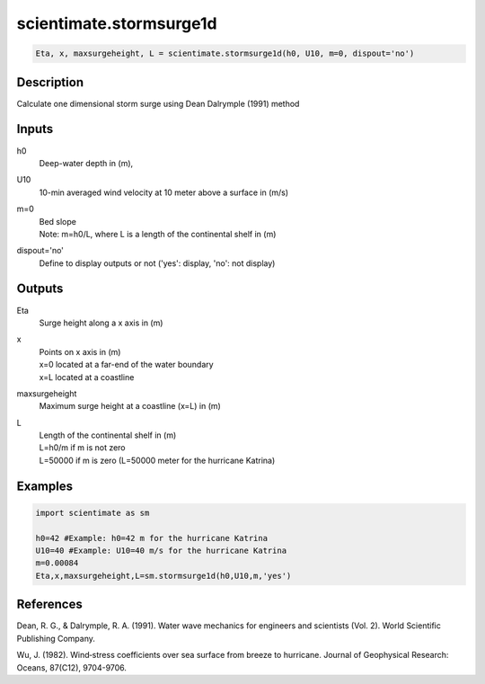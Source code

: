.. ++++++++++++++++++++++++++++++++YA LATIF++++++++++++++++++++++++++++++++++
.. +                                                                        +
.. + ScientiMate                                                            +
.. + Earth-Science Data Analysis Library                                    +
.. +                                                                        +
.. + Developed by: Arash Karimpour                                          +
.. + Contact     : www.arashkarimpour.com                                   +
.. + Developed/Updated (yyyy-mm-dd): 2018-03-01                             +
.. +                                                                        +
.. ++++++++++++++++++++++++++++++++++++++++++++++++++++++++++++++++++++++++++

scientimate.stormsurge1d
========================

.. code:: python

    Eta, x, maxsurgeheight, L = scientimate.stormsurge1d(h0, U10, m=0, dispout='no')

Description
-----------

Calculate one dimensional storm surge using Dean Dalrymple (1991) method

Inputs
------

h0
    Deep-water depth in (m), 
U10
    10-min averaged wind velocity at 10 meter above a surface in (m/s)
m=0
    | Bed slope
    | Note: m=h0/L, where L is a length of the continental shelf in (m)
dispout='no'
    Define to display outputs or not ('yes': display, 'no': not display)

Outputs
-------

Eta
    Surge height along a x axis in (m)
x
    | Points on x axis in (m) 
    | x=0 located at a far-end of the water boundary
    | x=L located at a coastline
maxsurgeheight
    Maximum surge height at a coastline (x=L) in (m)
L
    | Length of the continental shelf in (m)
    | L=h0/m if m is not zero
    | L=50000 if m is zero (L=50000 meter for the hurricane Katrina)

Examples
--------

.. code:: python

    import scientimate as sm

    h0=42 #Example: h0=42 m for the hurricane Katrina
    U10=40 #Example: U10=40 m/s for the hurricane Katrina 
    m=0.00084
    Eta,x,maxsurgeheight,L=sm.stormsurge1d(h0,U10,m,'yes')

References
----------

Dean, R. G., & Dalrymple, R. A. (1991). 
Water wave mechanics for engineers and scientists (Vol. 2). 
World Scientific Publishing Company.

Wu, J. (1982). 
Wind‐stress coefficients over sea surface from breeze to hurricane. 
Journal of Geophysical Research: Oceans, 87(C12), 9704-9706.

.. License & Disclaimer
.. --------------------
..
.. Copyright (c) 2020 Arash Karimpour
..
.. http://www.arashkarimpour.com
..
.. THE SOFTWARE IS PROVIDED "AS IS", WITHOUT WARRANTY OF ANY KIND, EXPRESS OR
.. IMPLIED, INCLUDING BUT NOT LIMITED TO THE WARRANTIES OF MERCHANTABILITY,
.. FITNESS FOR A PARTICULAR PURPOSE AND NONINFRINGEMENT. IN NO EVENT SHALL THE
.. AUTHORS OR COPYRIGHT HOLDERS BE LIABLE FOR ANY CLAIM, DAMAGES OR OTHER
.. LIABILITY, WHETHER IN AN ACTION OF CONTRACT, TORT OR OTHERWISE, ARISING FROM,
.. OUT OF OR IN CONNECTION WITH THE SOFTWARE OR THE USE OR OTHER DEALINGS IN THE
.. SOFTWARE.
